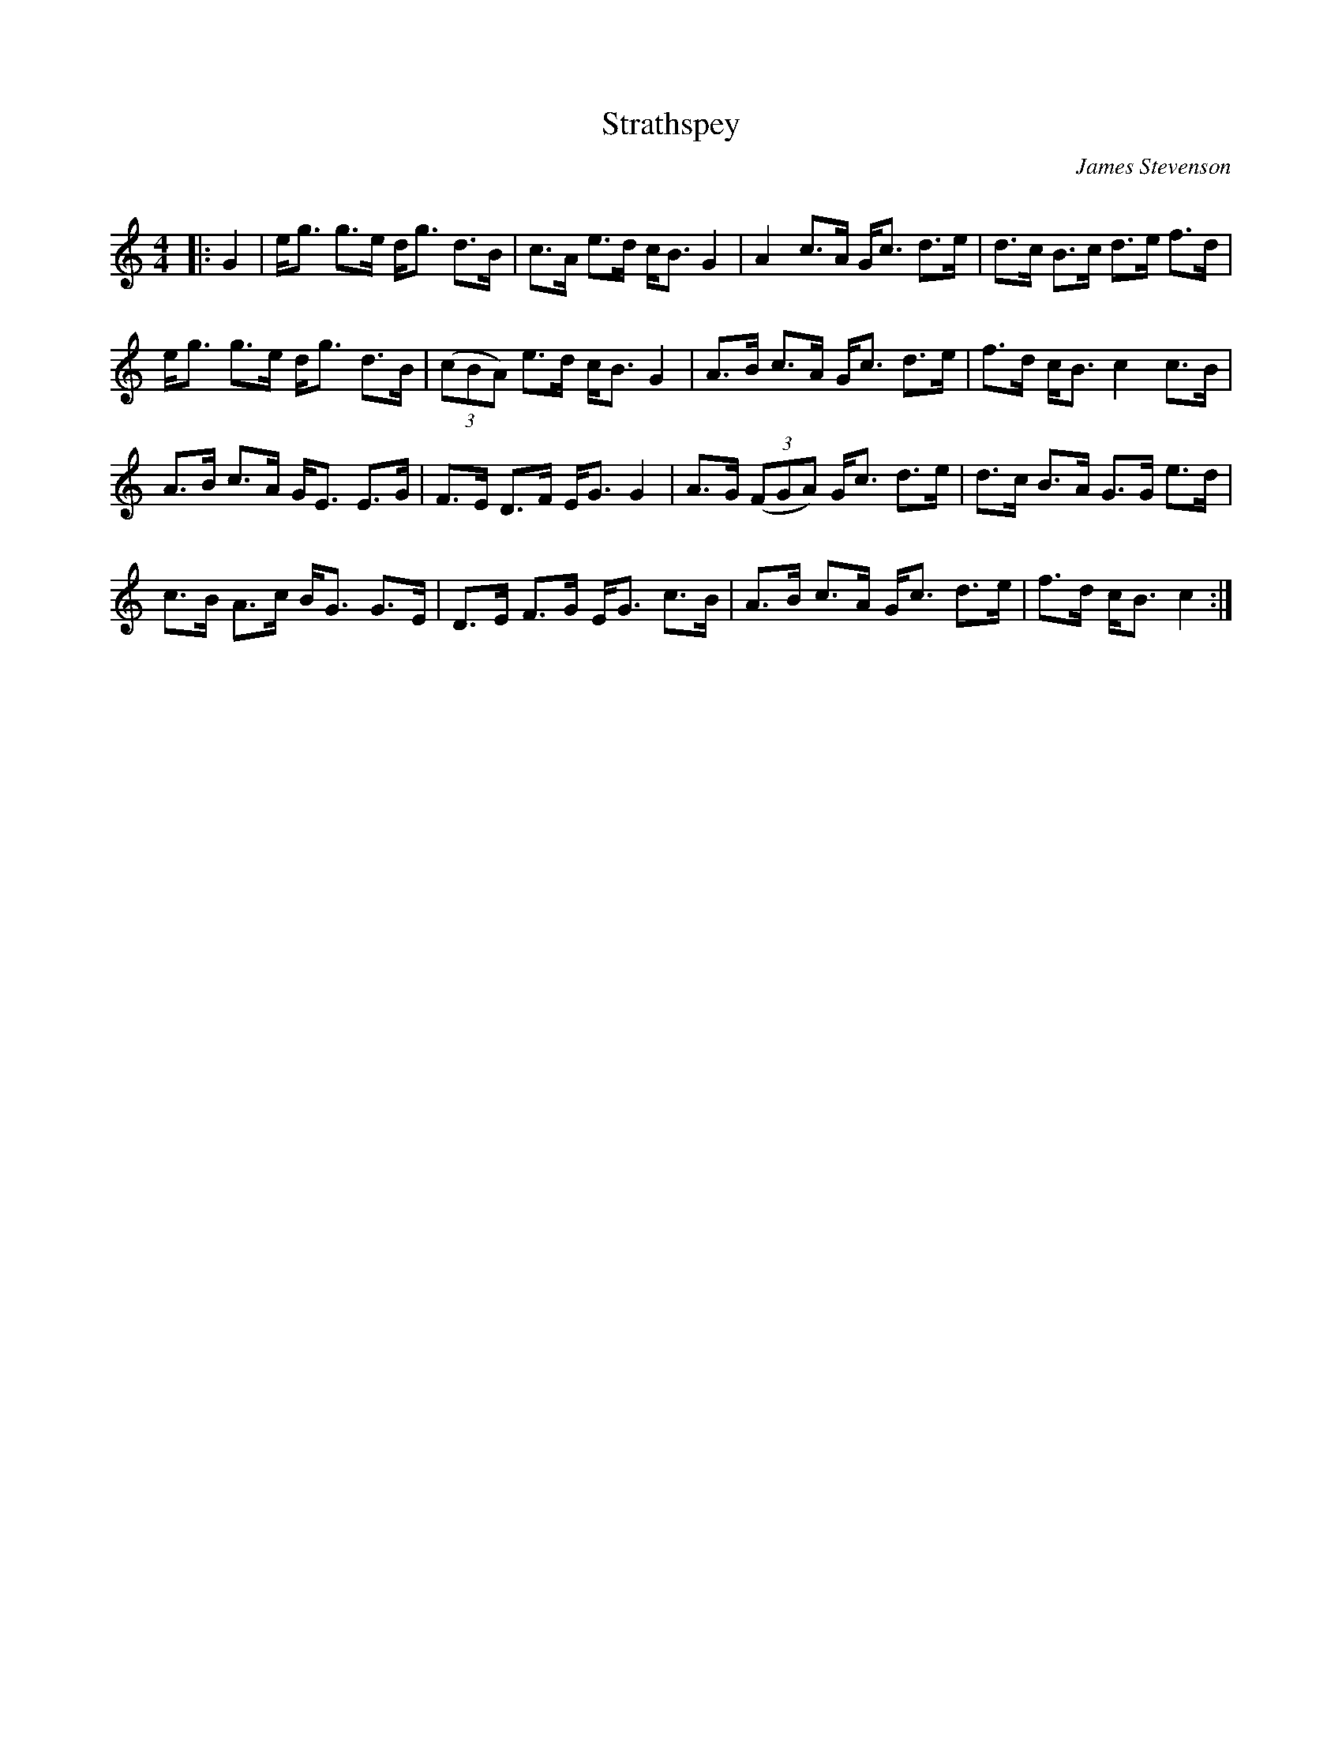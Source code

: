 X:1
T: Strathspey
C:James Stevenson
R:Strathspey
Q: 128
K:C
M:4/4
L:1/16
|:G4|eg3 g3e dg3 d3B|c3A e3d cB3 G4|A4 c3A Gc3 d3e|d3c B3c d3e f3d|
eg3 g3e dg3 d3B|((3c2B2A2) e3d cB3 G4|A3B c3A Gc3 d3e|f3d cB3 c4 c3B|
A3B c3A GE3 E3G|F3E D3F EG3 G4|A3G ((3F2G2A2) Gc3 d3e|d3c B3A G3G e3d|
c3B A3c BG3 G3E|D3E F3G EG3 c3B|A3B c3A Gc3 d3e|f3d cB3 c4:|
